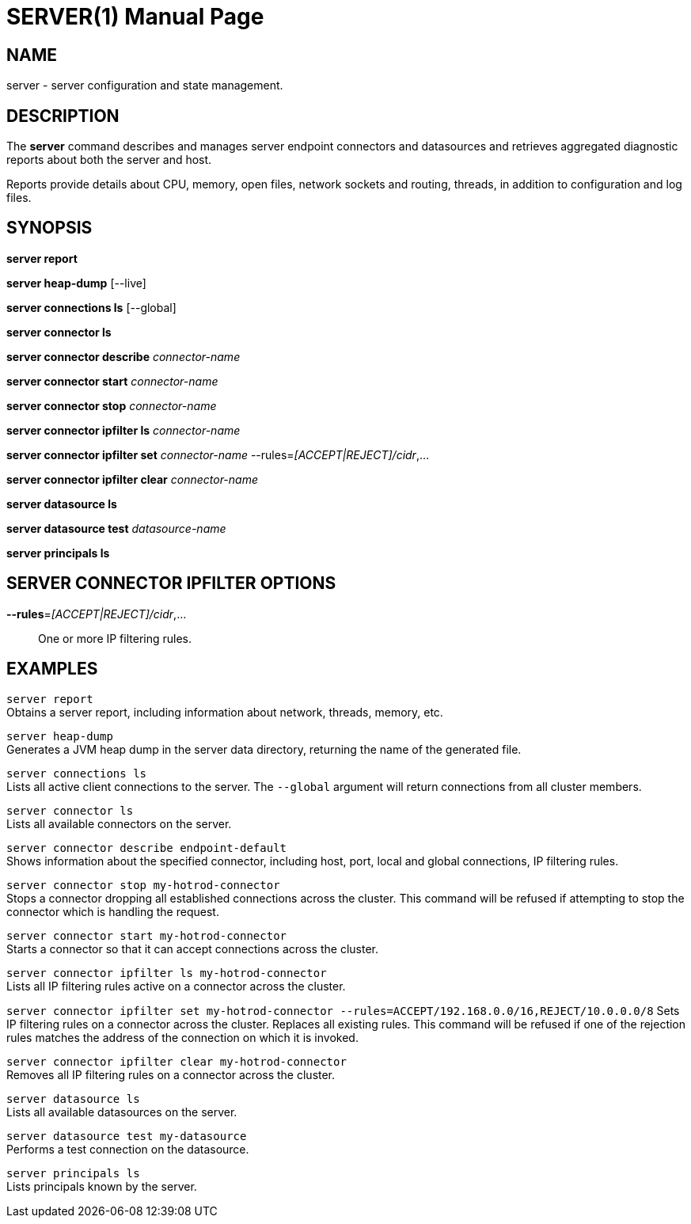 SERVER(1)
=========
:doctype: manpage


NAME
----
server - server configuration and state management.


DESCRIPTION
-----------
The *server* command describes and manages server endpoint connectors and datasources and retrieves aggregated diagnostic reports about both the server and host.

Reports provide details about CPU, memory, open files, network sockets and routing, threads, in addition to configuration and log files.


SYNOPSIS
--------
*server report*

*server heap-dump* [--live]

*server connections ls* [--global]

*server connector ls*

*server connector describe* 'connector-name'

*server connector start* 'connector-name'

*server connector stop* 'connector-name'

*server connector ipfilter ls* 'connector-name'

*server connector ipfilter set* 'connector-name' --rules='[ACCEPT|REJECT]/cidr',...

*server connector ipfilter clear* 'connector-name'

*server datasource ls*

*server datasource test* 'datasource-name'

*server principals ls*


SERVER CONNECTOR IPFILTER OPTIONS
---------------------------------

*--rules*='[ACCEPT|REJECT]/cidr',...::
One or more IP filtering rules.


EXAMPLES
--------

`server report` +
Obtains a server report, including information about network, threads, memory, etc.

`server heap-dump` +
Generates a JVM heap dump in the server data directory, returning the name of the generated file.

`server connections ls` +
Lists all active client connections to the server. The `--global` argument will return connections from all cluster
members.

`server connector ls` +
Lists all available connectors on the server.

`server connector describe endpoint-default` +
Shows information about the specified connector, including host, port, local and global connections, IP filtering rules.

`server connector stop my-hotrod-connector` +
Stops a connector dropping all established connections across the cluster.
This command will be refused if attempting to stop the connector which is handling the request.

`server connector start my-hotrod-connector` +
Starts a connector so that it can accept connections across the cluster.

`server connector ipfilter ls my-hotrod-connector` +
Lists all IP filtering rules active on a connector across the cluster.

`server connector ipfilter set my-hotrod-connector --rules=ACCEPT/192.168.0.0/16,REJECT/10.0.0.0/8`
Sets IP filtering rules on a connector across the cluster. Replaces all existing rules.
This command will be refused if one of the rejection rules matches the address of the connection on which it is invoked.

`server connector ipfilter clear my-hotrod-connector` +
Removes all IP filtering rules on a connector across the cluster.

`server datasource ls` +
Lists all available datasources on the server.

`server datasource test my-datasource` +
Performs a test connection on the datasource.

`server principals ls` +
Lists principals known by the server.
